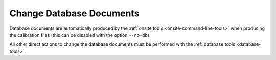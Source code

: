 
.. _act-on-database:

Change Database Documents
=========================


Database documents are automatically produced by the :ref:`onsite tools <onsite-command-line-tools>`
when producing the calibration files (this can be disabled with the option ``--no-db``).

All other direct actions to change the database documents must be performed with the
:ref:`database tools <database-tools>`.
